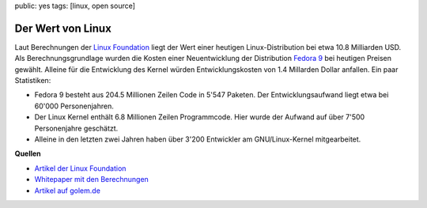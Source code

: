 public: yes
tags: [linux, open source]

Der Wert von Linux
==================

Laut Berechnungen der `Linux Foundation <http://www.linuxfoundation.org/>`_
liegt der Wert einer heutigen Linux-Distribution bei etwa 10.8 Milliarden USD.
Als Berechnungsgrundlage wurden die Kosten einer Neuentwicklung der Distribution
`Fedora 9 <http://fedoraproject.org/>`_ bei heutigen Preisen gewählt. Alleine
für die Entwicklung des Kernel würden Entwicklungskosten von 1.4 Millarden
Dollar anfallen. Ein paar Statistiken:

-  Fedora 9 besteht aus 204.5 Millionen Zeilen Code in 5'547 Paketen.
   Der Entwicklungsaufwand liegt etwa bei 60'000 Personenjahren.
-  Der Linux Kernel enthält 6.8 Millionen Zeilen Programmcode. Hier
   wurde der Aufwand auf über 7'500 Personenjahre geschätzt.
-  Alleine in den letzten zwei Jahren haben über 3'200 Entwickler am
   GNU/Linux-Kernel mitgearbeitet.

**Quellen**

- `Artikel der Linux Foundation <http://www.linuxfoundation.org/news-media/announcements/2008/10/linux-foundation-publishes-study-estimating-value-linux>`__
- `Whitepaper mit den Berechnungen <http://www.linuxfoundation.org/publications/estimatinglinux.php>`__
- `Artikel auf golem.de <http://www.golem.de/0810/63097.html>`__
